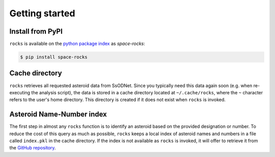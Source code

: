 Getting started
===============

Install from PyPI
-----------------

``rocks`` is available on the `python package index <https://pypi.org>`_ as *space-rocks*:

.. code-block:: bash

   $ pip install space-rocks

.. _cache-directory:

Cache directory
---------------

``rocks`` retrieves all requested asteroid data from SsODNet. Since you typically need this data
again soon (e.g. when re-executing the analysis script), the data is stored in a cache directory located at ``~/.cache/rocks``, where the ``~`` character refers to the user's home directory.
This directory is created if it does not exist when ``rocks`` is invoked.

Asteroid Name-Number index
--------------------------

The first step in almost any ``rocks`` function is to identify an asteroid based on the provided
designation or number. To reduce the cost of this query as much as possible, ``rocks`` keeps a local
index of asteroid names and numbers in a file called ``index.pkl`` in the cache
directory. If the index is not available as ``rocks`` is invoked, it will offer
to retrieve it from the `GitHub repository <https://github.com/maxmahlke/rocks>`_.
